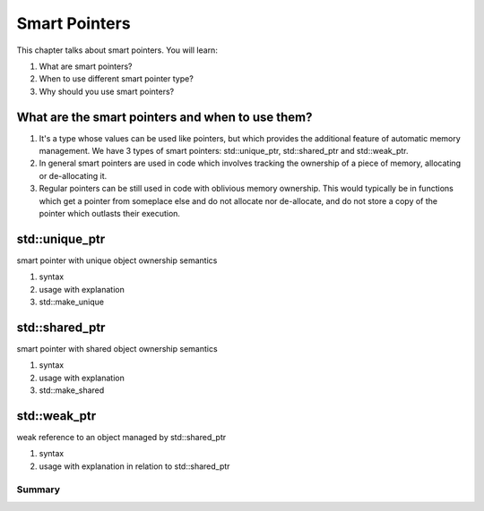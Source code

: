 Smart Pointers
#############################

This chapter talks about smart pointers. You will learn:

#. What are smart pointers?
#.	When to use different smart pointer type?
#.	Why should you use smart pointers?


What are the smart pointers and when to use them?
****************************************************

#.	It's a type whose values can be used like pointers, but which provides the additional feature of automatic memory management. We have 3 types of smart pointers: std::unique_ptr, std::shared_ptr and std::weak_ptr.
#.	In general smart pointers are used in code which involves tracking the ownership of a piece of memory, allocating or de-allocating it.
#.	Regular pointers can be still used in code with oblivious memory ownership. This would typically be in functions which get a pointer from someplace else and do not allocate nor de-allocate, and do not store a copy of the pointer which outlasts their execution.

std::unique_ptr 
***************

smart pointer with unique object ownership semantics

#.	syntax
#.	usage with explanation
#.	std::make_unique

std::shared_ptr 
***************

smart pointer with shared object ownership semantics

#.	syntax
#.	usage with explanation
#.	std::make_shared

std::weak_ptr 
***************

weak reference to an object managed by std::shared_ptr

#.	syntax
#.	usage with explanation in relation to std::shared_ptr

Summary
=======

